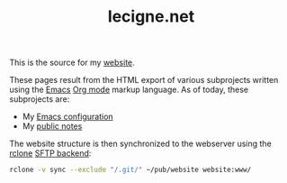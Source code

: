 #+TITLE: lecigne.net

This is the source for my [[https://lecigne.net/][website]].

These pages result from the HTML export of various subprojects written
using the [[https://www.gnu.org/software/emacs/][Emacs]] [[https://orgmode.org/][Org mode]] markup language. As of today, these
subprojects are:

- My [[https://github.com/alecigne/.emacs.d][Emacs configuration]]
- My [[https://github.com/alecigne/public-notes][public notes]]

The website structure is then synchronized to the webserver using the
[[https://rclone.org/][rclone]] [[https://rclone.org/sftp/][SFTP backend]]:

#+begin_src bash
  rclone -v sync --exclude "/.git/" ~/pub/website website:www/
#+end_src
